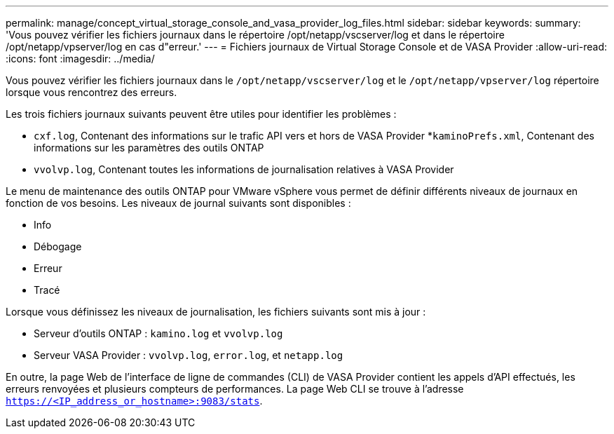 ---
permalink: manage/concept_virtual_storage_console_and_vasa_provider_log_files.html 
sidebar: sidebar 
keywords:  
summary: 'Vous pouvez vérifier les fichiers journaux dans le répertoire /opt/netapp/vscserver/log et dans le répertoire /opt/netapp/vpserver/log en cas d"erreur.' 
---
= Fichiers journaux de Virtual Storage Console et de VASA Provider
:allow-uri-read: 
:icons: font
:imagesdir: ../media/


[role="lead"]
Vous pouvez vérifier les fichiers journaux dans le `/opt/netapp/vscserver/log` et le `/opt/netapp/vpserver/log` répertoire lorsque vous rencontrez des erreurs.

Les trois fichiers journaux suivants peuvent être utiles pour identifier les problèmes :

* `cxf.log`, Contenant des informations sur le trafic API vers et hors de VASA Provider
*`kaminoPrefs.xml`, Contenant des informations sur les paramètres des outils ONTAP
* `vvolvp.log`, Contenant toutes les informations de journalisation relatives à VASA Provider


Le menu de maintenance des outils ONTAP pour VMware vSphere vous permet de définir différents niveaux de journaux en fonction de vos besoins. Les niveaux de journal suivants sont disponibles :

* Info
* Débogage
* Erreur
* Tracé


Lorsque vous définissez les niveaux de journalisation, les fichiers suivants sont mis à jour :

* Serveur d'outils ONTAP : `kamino.log` et `vvolvp.log`
* Serveur VASA Provider : `vvolvp.log`, `error.log`, et `netapp.log`


En outre, la page Web de l'interface de ligne de commandes (CLI) de VASA Provider contient les appels d'API effectués, les erreurs renvoyées et plusieurs compteurs de performances. La page Web CLI se trouve à l'adresse `https://<IP_address_or_hostname>:9083/stats`.
